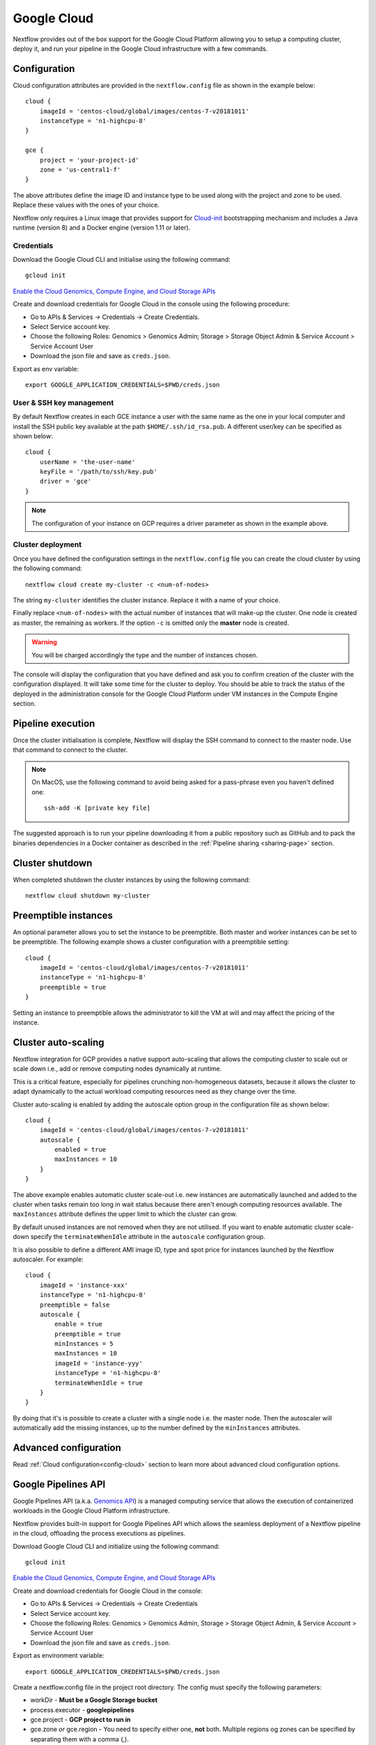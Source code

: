 .. _googlecloud-page:

************
Google Cloud
************

Nextflow provides out of the box support for the Google Cloud Platform allowing you to setup a computing cluster, deploy it, and run your pipeline in the Google Cloud infrastructure with a few commands.


Configuration
=============

Cloud configuration attributes are provided in the ``nextflow.config`` file as shown in the example below::

    cloud {
        imageId = 'centos-cloud/global/images/centos-7-v20181011'
        instanceType = 'n1-highcpu-8'
    }

    gce {
        project = 'your-project-id'
        zone = 'us-central1-f'
    }

The above attributes define the image ID and instance type to be used along with the project and zone to be used. Replace these values with the ones of your choice.

Nextflow only requires a Linux image that provides support for `Cloud-init <http://cloudinit.readthedocs.io/>`_ bootstrapping mechanism and includes a Java runtime (version 8) and a Docker engine (version 1.11 or later).


Credentials
-----------

Download the Google Cloud CLI and initialise using the following command::

    gcloud init

`Enable the Cloud Genomics, Compute Engine, and Cloud Storage APIs <https://console.cloud.google.com/flows/enableapi?apiid=genomics,compute,storage_api>`_

Create and download credentials for Google Cloud in the console using the following procedure:

* Go to APIs & Services → Credentials → Create Credentials.
* Select Service account key.
* Choose the following Roles: Genomics > Genomics Admin; Storage > Storage Object Admin & Service Account > Service Account User
* Download the json file and save as ``creds.json``.

Export as env variable::

    export GOOGLE_APPLICATION_CREDENTIALS=$PWD/creds.json

User & SSH key management
-------------------------

By default Nextflow creates in each GCE instance a user with the same name as the one in your local computer and install the SSH public key available at the path ``$HOME/.ssh/id_rsa.pub``.
A different user/key can be specified as shown below::

    cloud {
        userName = 'the-user-name'
        keyFile = '/path/to/ssh/key.pub'
        driver = 'gce'
    }

.. note:: The configuration of your instance on GCP requires a driver parameter as shown in the example above.


Cluster deployment
------------------

Once you have defined the configuration settings in the ``nextflow.config`` file you can create the cloud cluster by using the following command::

    nextflow cloud create my-cluster -c <num-of-nodes>

The string ``my-cluster`` identifies the cluster instance. Replace it with a name of your choice.

Finally replace ``<num-of-nodes>`` with the actual number of instances that will make-up the cluster. One node is created as master, the remaining as workers. If the option ``-c`` is omitted only the **master** node
is created.

.. warning:: You will be charged accordingly the type and the number of instances chosen.

The console will display the configuration that you have defined and ask you to confirm creation of the cluster with the configuration displayed. It will take some time for the cluster to deploy. You should be able to track the status of the deployed in the administration console for the Google Cloud Platform under VM instances in the Compute Engine section.


Pipeline execution
==================

Once the cluster initialisation is complete, Nextflow will display the SSH command to connect to the master node. Use that command to connect to the cluster.

.. note:: On MacOS, use the following command to avoid being asked for a pass-phrase even
  you haven't defined one::

    ssh-add -K [private key file]

The suggested approach is to run your pipeline downloading it from a public repository such as GitHub and to pack the binaries dependencies in a Docker container as described in the :ref:`Pipeline sharing <sharing-page>` section.

Cluster shutdown
================

When completed shutdown the cluster instances by using the following command::

    nextflow cloud shutdown my-cluster

Preemptible instances 
=====================

An optional parameter allows you to set the instance to be preemptible. Both master and worker instances can be set to be preemptible. The following example shows a cluster configuration with a preemptible setting::

    cloud {
        imageId = 'centos-cloud/global/images/centos-7-v20181011'
        instanceType = 'n1-highcpu-8'
        preemptible = true
    }

Setting an instance to preemptible allows the administrator to kill the VM at will and may affect the pricing of the instance.

Cluster auto-scaling
====================

Nextflow integration for GCP provides a native support auto-scaling that allows the computing cluster to scale out or scale down i.e., add or remove computing nodes dynamically at runtime.

This is a critical feature, especially for pipelines crunching non-homogeneous datasets, because it allows the cluster to adapt dynamically to the actual workload computing resources need as they change over the time.

Cluster auto-scaling is enabled by adding the autoscale option group in the configuration file as shown below::

    cloud {
        imageId = 'centos-cloud/global/images/centos-7-v20181011'
        autoscale {
            enabled = true
            maxInstances = 10
        }
    }


The above example enables automatic cluster scale-out i.e. new instances are automatically launched and added to the
cluster when tasks remain too long in wait status because there aren't enough computing resources available. The
``maxInstances`` attribute defines the upper limit to which the cluster can grow.

By default unused instances are not removed when they are not utilised. If you want to enable automatic cluster scale-down
specify the ``terminateWhenIdle`` attribute in the ``autoscale`` configuration group.

It is also possible to define a different AMI image ID, type and spot price for instances launched by the Nextflow autoscaler.
For example::

    cloud {
        imageId = 'instance-xxx'
        instanceType = 'n1-highcpu-8'
        preemptible = false
        autoscale {
            enable = true
            preemptible = true
            minInstances = 5
            maxInstances = 10
            imageId = 'instance-yyy'
            instanceType = 'n1-highcpu-8'
            terminateWhenIdle = true
        }
    }

By doing that it's is possible to create a cluster with a single node i.e. the master node. Then the autoscaler will
automatically add the missing instances, up to the number defined by the ``minInstances`` attributes. 


Advanced configuration
======================

Read :ref:`Cloud configuration<config-cloud>` section to learn more about advanced cloud configuration options.


.. _google-pipelines-API:

Google Pipelines API
====================

Google Pipelines API (a.k.a. `Genomics API <https://cloud.google.com/genomics/docs/quickstart>`_) is a managed computing
service that allows the execution of containerized workloads in the Google Cloud Platform infrastructure.

Nextflow provides built-in support for Google Pipelines API which allows the seamless deployment of a Nextflow pipeline
in the cloud, offloading the process executions as pipelines.

Download Google Cloud CLI and initialize using the following command::

    gcloud init

`Enable the Cloud Genomics, Compute Engine, and Cloud Storage APIs <https://console.cloud.google.com/flows/enableapi?apiid=genomics,compute,storage_api>`_

Create and download credentials for Google Cloud in the console:

* Go to APIs & Services → Credentials → Create Credentials
* Select Service account key.
* Choose the following Roles: Genomics > Genomics Admin, Storage > Storage Object Admin, & Service Account > Service Account User
* Download the json file and save as ``creds.json``.

Export as environment variable::

    export GOOGLE_APPLICATION_CREDENTIALS=$PWD/creds.json

Create a nextflow.config file in the project root directory. The config must specify the following parameters:

* workDir - **Must be a Google Storage bucket**
* process.executor - **googlepipelines**
* gce.project - **GCP project to run in**
* gce.zone *or* gce.region - You need to specify either one, **not** both. Multiple regions og zones can be specified by separating them with a comma (,).

Example::

    workDir = 'gs://<your bucket>/<directory>/'
     
    process {
        executor = 'googlepipelines'
    }
    
    cloud {
        instanceType = 'n1-standard-1'
    }
     
    gce {
        project = 'your-project-id'
        zone = 'us-central1-f,us-central-1-b'
    }

Note that all processes defined in your Nextflow scripts must define the following directives (or you can configure it globally for all processes in your ``nextflow.config``:

============ ===================================== ==================================================
Directive    Global Value                          Description
============ ===================================== ==================================================
container    process.container                      The docker container image to run the process in.
instanceType process.instanceType/gce.instanceType  The vm instanceType to run the process in.
============ ===================================== ==================================================

Finally, run your Nextflow script.


